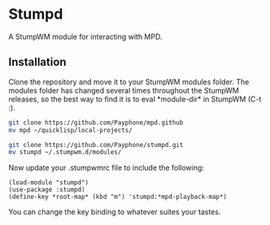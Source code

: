 * Stumpd
A StumpWM module for interacting with MPD.

** Installation
Clone the repository and move it to your StumpWM modules folder. The modules
folder has changed several times throughout the StumpWM releases, so the best
way to find it is to eval \ast{}module-dir\ast{} in StumpWM (C-t :).
#+BEGIN_SRC sh
git clone https://github.com/Payphone/mpd.github
mv mpd ~/quicklisp/local-projects/

git clone https://github.com/Payphone/stumpd.git
mv stumpd ~/.stumpwm.d/modules/
#+END_SRC
Now update your .stumpwmrc file to include the following:
#+BEGIN_SRC common-lisp
(load-module "stumpd")
(use-package :stumpd)
(define-key *root-map* (kbd "m") 'stumpd:*mpd-playback-map*)
#+END_SRC
You can change the key binding to whatever suites your tastes.
